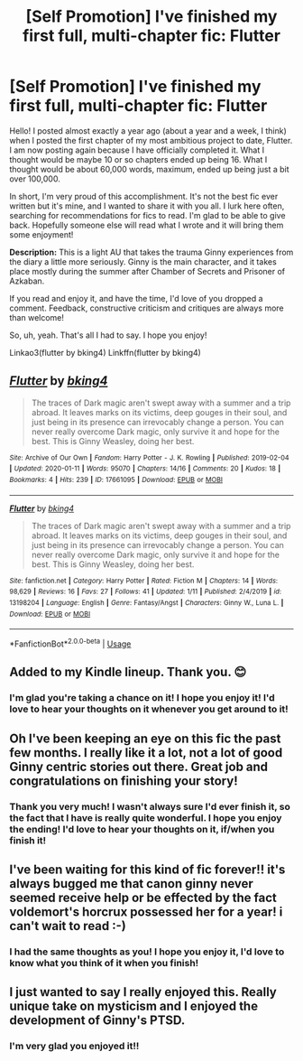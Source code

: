 #+TITLE: [Self Promotion] I've finished my first full, multi-chapter fic: Flutter

* [Self Promotion] I've finished my first full, multi-chapter fic: Flutter
:PROPERTIES:
:Author: bking4
:Score: 41
:DateUnix: 1581717987.0
:DateShort: 2020-Feb-15
:FlairText: Self-Promotion
:END:
Hello! I posted almost exactly a year ago (about a year and a week, I think) when I posted the first chapter of my most ambitious project to date, Flutter. I am now posting again because I have officially completed it. What I thought would be maybe 10 or so chapters ended up being 16. What I thought would be about 60,000 words, maximum, ended up being just a bit over 100,000.

In short, I'm very proud of this accomplishment. It's not the best fic ever written but it's mine, and I wanted to share it with you all. I lurk here often, searching for recommendations for fics to read. I'm glad to be able to give back. Hopefully someone else will read what I wrote and it will bring them some enjoyment!

*Description:* This is a light AU that takes the trauma Ginny experiences from the diary a little more seriously. Ginny is the main character, and it takes place mostly during the summer after Chamber of Secrets and Prisoner of Azkaban.

If you read and enjoy it, and have the time, I'd love of you dropped a comment. Feedback, constructive criticism and critiques are always more than welcome!

So, uh, yeah. That's all I had to say. I hope you enjoy!

Linkao3(flutter by bking4) Linkffn(flutter by bking4)


** [[https://archiveofourown.org/works/17661095][*/Flutter/*]] by [[https://www.archiveofourown.org/users/bking4/pseuds/bking4][/bking4/]]

#+begin_quote
  The traces of Dark magic aren't swept away with a summer and a trip abroad. It leaves marks on its victims, deep gouges in their soul, and just being in its presence can irrevocably change a person. You can never really overcome Dark magic, only survive it and hope for the best. This is Ginny Weasley, doing her best.
#+end_quote

^{/Site/:} ^{Archive} ^{of} ^{Our} ^{Own} ^{*|*} ^{/Fandom/:} ^{Harry} ^{Potter} ^{-} ^{J.} ^{K.} ^{Rowling} ^{*|*} ^{/Published/:} ^{2019-02-04} ^{*|*} ^{/Updated/:} ^{2020-01-11} ^{*|*} ^{/Words/:} ^{95070} ^{*|*} ^{/Chapters/:} ^{14/16} ^{*|*} ^{/Comments/:} ^{20} ^{*|*} ^{/Kudos/:} ^{18} ^{*|*} ^{/Bookmarks/:} ^{4} ^{*|*} ^{/Hits/:} ^{239} ^{*|*} ^{/ID/:} ^{17661095} ^{*|*} ^{/Download/:} ^{[[https://archiveofourown.org/downloads/17661095/Flutter.epub?updated_at=1580665782][EPUB]]} ^{or} ^{[[https://archiveofourown.org/downloads/17661095/Flutter.mobi?updated_at=1580665782][MOBI]]}

--------------

[[https://www.fanfiction.net/s/13198204/1/][*/Flutter/*]] by [[https://www.fanfiction.net/u/8139920/bking4][/bking4/]]

#+begin_quote
  The traces of Dark magic aren't swept away with a summer and a trip abroad. It leaves marks on its victims, deep gouges in their soul, and just being in its presence can irrevocably change a person. You can never really overcome Dark magic, only survive it and hope for the best. This is Ginny Weasley, doing her best.
#+end_quote

^{/Site/:} ^{fanfiction.net} ^{*|*} ^{/Category/:} ^{Harry} ^{Potter} ^{*|*} ^{/Rated/:} ^{Fiction} ^{M} ^{*|*} ^{/Chapters/:} ^{14} ^{*|*} ^{/Words/:} ^{98,629} ^{*|*} ^{/Reviews/:} ^{16} ^{*|*} ^{/Favs/:} ^{27} ^{*|*} ^{/Follows/:} ^{41} ^{*|*} ^{/Updated/:} ^{1/11} ^{*|*} ^{/Published/:} ^{2/4/2019} ^{*|*} ^{/id/:} ^{13198204} ^{*|*} ^{/Language/:} ^{English} ^{*|*} ^{/Genre/:} ^{Fantasy/Angst} ^{*|*} ^{/Characters/:} ^{Ginny} ^{W.,} ^{Luna} ^{L.} ^{*|*} ^{/Download/:} ^{[[http://www.ff2ebook.com/old/ffn-bot/index.php?id=13198204&source=ff&filetype=epub][EPUB]]} ^{or} ^{[[http://www.ff2ebook.com/old/ffn-bot/index.php?id=13198204&source=ff&filetype=mobi][MOBI]]}

--------------

*FanfictionBot*^{2.0.0-beta} | [[https://github.com/tusing/reddit-ffn-bot/wiki/Usage][Usage]]
:PROPERTIES:
:Author: FanfictionBot
:Score: 6
:DateUnix: 1581717994.0
:DateShort: 2020-Feb-15
:END:


** Added to my Kindle lineup. Thank you. 😊
:PROPERTIES:
:Author: OSRS_King_Graham
:Score: 2
:DateUnix: 1581720639.0
:DateShort: 2020-Feb-15
:END:

*** I'm glad you're taking a chance on it! I hope you enjoy it! I'd love to hear your thoughts on it whenever you get around to it!
:PROPERTIES:
:Author: bking4
:Score: 1
:DateUnix: 1581728271.0
:DateShort: 2020-Feb-15
:END:


** Oh I've been keeping an eye on this fic the past few months. I really like it a lot, not a lot of good Ginny centric stories out there. Great job and congratulations on finishing your story!
:PROPERTIES:
:Author: Redhotlipstik
:Score: 1
:DateUnix: 1581726832.0
:DateShort: 2020-Feb-15
:END:

*** Thank you very much! I wasn't always sure I'd ever finish it, so the fact that I have is really quite wonderful. I hope you enjoy the ending! I'd love to hear your thoughts on it, if/when you finish it!
:PROPERTIES:
:Author: bking4
:Score: 1
:DateUnix: 1581728319.0
:DateShort: 2020-Feb-15
:END:


** I've been waiting for this kind of fic forever!! it's always bugged me that canon ginny never seemed receive help or be effected by the fact voldemort's horcrux possessed her for a year! i can't wait to read :-)
:PROPERTIES:
:Author: Meganisrick
:Score: 1
:DateUnix: 1581763863.0
:DateShort: 2020-Feb-15
:END:

*** I had the same thoughts as you! I hope you enjoy it, I'd love to know what you think of it when you finish!
:PROPERTIES:
:Author: bking4
:Score: 2
:DateUnix: 1581771368.0
:DateShort: 2020-Feb-15
:END:


** I just wanted to say I really enjoyed this. Really unique take on mysticism and I enjoyed the development of Ginny's PTSD.
:PROPERTIES:
:Author: kpmgeek
:Score: 1
:DateUnix: 1593311211.0
:DateShort: 2020-Jun-28
:END:

*** I'm very glad you enjoyed it!!
:PROPERTIES:
:Author: bking4
:Score: 1
:DateUnix: 1593370527.0
:DateShort: 2020-Jun-28
:END:
